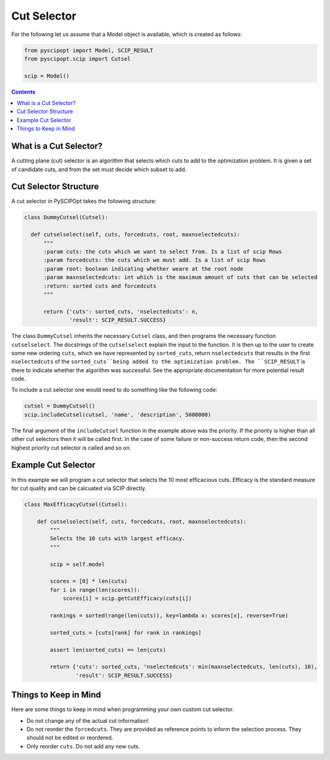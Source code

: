 ############
Cut Selector
############

For the following let us assume that a Model object is available, which is created as follows:

.. code-block:: python

  from pyscipopt import Model, SCIP_RESULT
  from pyscipopt.scip import Cutsel

  scip = Model()

.. contents:: Contents

What is a Cut Selector?
========================

A cutting plane (cut) selector is an algorithm that selects which cuts to add to the
optimization problem. It is given a set of candidate cuts, and from the set must decide which
subset to add.

Cut Selector Structure
=======================

A cut selector in PySCIPOpt takes the following structure:

.. code-block:: python

  class DummyCutsel(Cutsel):

    def cutselselect(self, cuts, forcedcuts, root, maxnselectedcuts):
        """
        :param cuts: the cuts which we want to select from. Is a list of scip Rows
        :param forcedcuts: the cuts which we must add. Is a list of scip Rows
        :param root: boolean indicating whether weare at the root node
        :param maxnselectedcuts: int which is the maximum amount of cuts that can be selected
        :return: sorted cuts and forcedcuts
        """

        return {'cuts': sorted_cuts, 'nselectedcuts': n,
                'result': SCIP_RESULT.SUCCESS}

The class ``DummyCutsel`` inherits the necessary ``Cutsel`` class, and then programs
the necessary function ``cutselselect``. The docstrings of the ``cutselselect`` explain
the input to the function. It is then up to the user to create some new ordering ``cuts``,
which we have represented by ``sorted_cuts``, return ``nselectedcuts`` that results in the first
``nselectedcuts`` of the ``sorted_cuts``being added to the optimization problem. The
``SCIP_RESULT`` is there to indicate whether the algorithm was successful. See the
appropriate documentation for more potential result code.

To include a cut selector one would need to do something like the following code:

.. code-block:: python

  cutsel = DummyCutsel()
  scip.includeCutsel(cutsel, 'name', 'description', 5000000)

The final argument of the ``includeCutsel`` function in the example above was the
priority. If the priority is higher than all other cut selectors then it will be called
first. In the case of some failure or non-success return code, then the second highest
priority cut selector is called and so on.

Example Cut Selector
======================

In this example we will program a cut selector that selects the 10 most
efficacious cuts. Efficacy is the standard measure for cut quality and can be calcuated
via SCIP directly.

.. code-block:: python

  class MaxEfficacyCutsel(Cutsel):

      def cutselselect(self, cuts, forcedcuts, root, maxnselectedcuts):
          """
          Selects the 10 cuts with largest efficacy.
          """

          scip = self.model

          scores = [0] * len(cuts)
          for i in range(len(scores)):
              scores[i] = scip.getCutEfficacy(cuts[i])

          rankings = sorted(range(len(cuts)), key=lambda x: scores[x], reverse=True)

          sorted_cuts = [cuts[rank] for rank in rankings]

          assert len(sorted_cuts) == len(cuts)

          return {'cuts': sorted_cuts, 'nselectedcuts': min(maxnselectedcuts, len(cuts), 10),
                  'result': SCIP_RESULT.SUCCESS}


Things to Keep in Mind
=======================

Here are some things to keep in mind when programming your own custom cut selector.

- Do not change any of the actual cut information!
- Do not reorder the ``forcedcuts``. They are provided as reference points to inform
  the selection process. They should not be edited or reordered.
- Only reorder ``cuts``. Do not add any new cuts.
